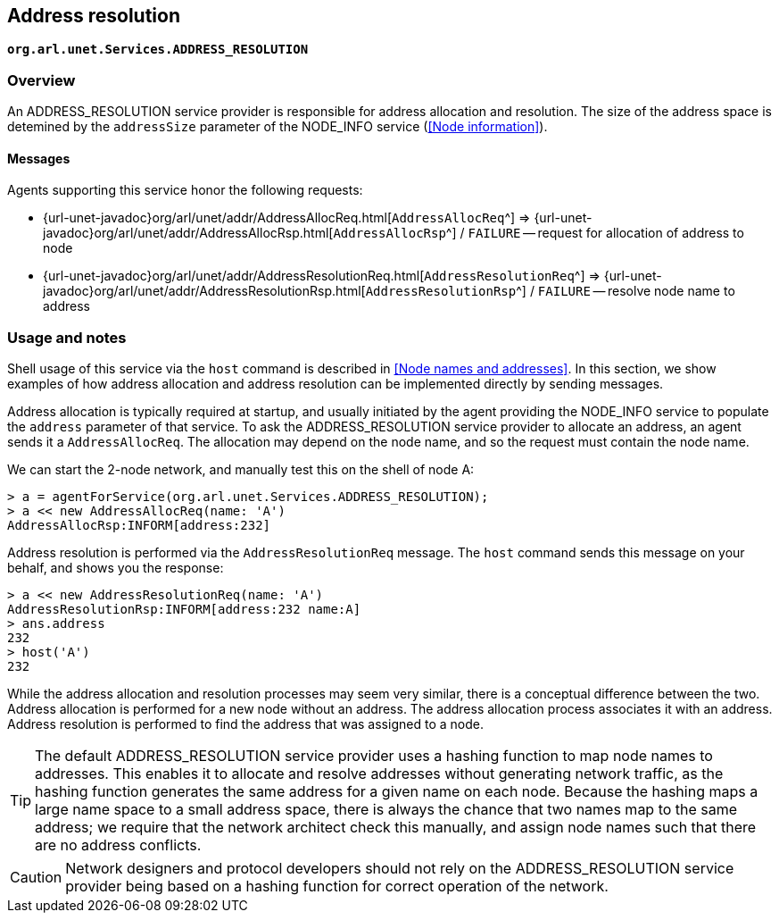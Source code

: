 == Address resolution

`*org.arl.unet.Services.ADDRESS_RESOLUTION*`

=== Overview

An ADDRESS_RESOLUTION service provider is responsible for address allocation and resolution. The size of the address space is detemined by the `addressSize` parameter of the NODE_INFO service (<<Node information>>).

==== Messages

Agents supporting this service honor the following requests:

* {url-unet-javadoc}org/arl/unet/addr/AddressAllocReq.html[`AddressAllocReq`^] => {url-unet-javadoc}org/arl/unet/addr/AddressAllocRsp.html[`AddressAllocRsp`^] / `FAILURE` -- request for allocation of address to node
* {url-unet-javadoc}org/arl/unet/addr/AddressResolutionReq.html[`AddressResolutionReq`^] => {url-unet-javadoc}org/arl/unet/addr/AddressResolutionRsp.html[`AddressResolutionRsp`^] / `FAILURE` -- resolve node name to address

=== Usage and notes

Shell usage of this service via the `host` command is described in <<Node names and addresses>>. In this section, we show examples of how address allocation and address resolution can be implemented directly by sending messages.

Address allocation is typically required at startup, and usually initiated by the agent providing the NODE_INFO service to populate the `address` parameter of that service. To ask the ADDRESS_RESOLUTION service provider to allocate an address, an agent sends it a `AddressAllocReq`. The allocation may depend on the node name, and so the request must contain the node name.

We can start the 2-node network, and manually test this on the shell of node A:

[source]
----
> a = agentForService(org.arl.unet.Services.ADDRESS_RESOLUTION);
> a << new AddressAllocReq(name: 'A')
AddressAllocRsp:INFORM[address:232]
----

Address resolution is performed via the `AddressResolutionReq` message. The `host` command sends this message on your behalf, and shows you the response:

[source]
----
> a << new AddressResolutionReq(name: 'A')
AddressResolutionRsp:INFORM[address:232 name:A]
> ans.address
232
> host('A')
232
----

While the address allocation and resolution processes may seem very similar, there is a conceptual difference between the two. Address allocation is performed for a new node without an address. The address allocation process associates it with an address. Address resolution is performed to find the address that was assigned to a node.

TIP: The default ADDRESS_RESOLUTION service provider uses a hashing function to map node names to addresses. This enables it to allocate and resolve addresses without generating network traffic, as the hashing function generates the same address for a given name on each node. Because the hashing maps a large name space to a small address space, there is always the chance that two names map to the same address; we require that the network architect check this manually, and assign node names such that there are no address conflicts.

CAUTION: Network designers and protocol developers should not rely on the ADDRESS_RESOLUTION service provider being based on a hashing function for correct operation of the network.
